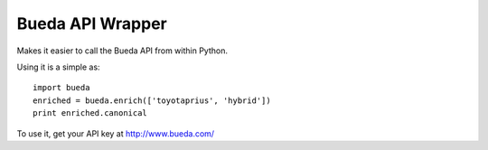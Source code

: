 Bueda API Wrapper
-----------------

Makes it easier to call the Bueda API from within Python.

Using it is a simple as::

    import bueda
    enriched = bueda.enrich(['toyotaprius', 'hybrid']) 
    print enriched.canonical

To use it, get your API key at `http://www.bueda.com/ <http://www.bueda.com>`_

